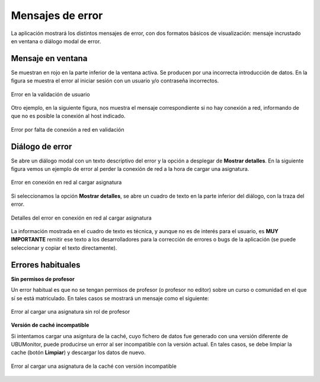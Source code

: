 .. _errormessages:

Mensajes de error
=================

La aplicación mostrará los distintos mensajes de error, con dos formatos básicos de visualización: mensaje incrustado en ventana o diálogo modal de error. 

Mensaje en ventana
------------------

Se muestran en rojo en la parte inferior de la ventana activa. Se producen por una incorrecta introducción de datos. En la figura se muestra el error al iniciar sesión con un usuario y/o contraseña incorrectos. 

.. figure:: images/error_validacion.png
  :width: 300
  :alt: Error de usuario y/o contraseña
  :align: center
  
  Error en la validación de usuario
 
Otro ejemplo, en la siguiente figura, nos muestra el mensaje correspondiente si no hay conexión a red, informando de que no es posible la conexión al host indicado.
  
.. figure:: images/error_sin_red.png
  :width: 200
  :alt: Error de conexión a red
  :align: center
  
  Error por falta de conexión a red en validación
  
Diálogo de error
----------------

Se abre un diálogo modal con un texto descriptivo del error y la opción a desplegar de **Mostrar detalles**. En la siguiente figura vemos un ejemplo de error al perder la conexión de red a la hora de cargar una asignatura.

.. figure:: images/error_sin_red_cargando_asignatura.png
  :width: 300
  :alt: Error en conexión a red
  :align: center
  
  Error en conexión en red al cargar asignatura
  
Si seleccionamos la opción **Mostrar detalles**, se abre un cuadro de texto en la parte inferior del diálogo, con la traza del error. 

.. figure:: images/error_sin_red_cargando_asignatura_desplegada.png
  :width: 300
  :alt: Detalles del error en conexión al cargar asignatura
  :align: center
  
  Detalles del error en conexión en red al cargar asignatura
  
La información mostrada en el cuadro de texto es técnica, y aunque no es de interés para el usuario, es **MUY IMPORTANTE** remitir ese texto a los desarrolladores para la corrección de errores o bugs de la aplicación (se puede seleccionar y copiar el texto directamente).


Errores habituales
------------------

**Sin permisos de profesor**


Un error habitual es que no se tengan permisos de profesor (o profesor no editor) sobre un curso o comunidad en el que sí se está matriculado. En tales casos se mostrará un mensaje como el siguiente:

.. figure:: images/error_sin_permisos_lectura.png
  :width: 300
  :alt: Error al cargar una asignatura sin rol de profesor
  :align: center
  
  Error al cargar una asignatura sin rol de profesor


**Versión de caché incompatible**


Si intentamos cargar una asigntura de la caché, cuyo fichero de datos fue generado con una versión diferente de UBUMonitor, puede producirse un error al ser incompatible con la versión actual. En tales casos, se debe limpiar la cache (botón **Limpiar**) y descargar los datos de nuevo.

.. figure:: images/error_version_cache.png
  :width: 300
  :alt: Error al cargar una asignatura de la cache con versión incompatible
  :align: center
  
  Error al cargar una asignatura de la caché con versión incompatible
